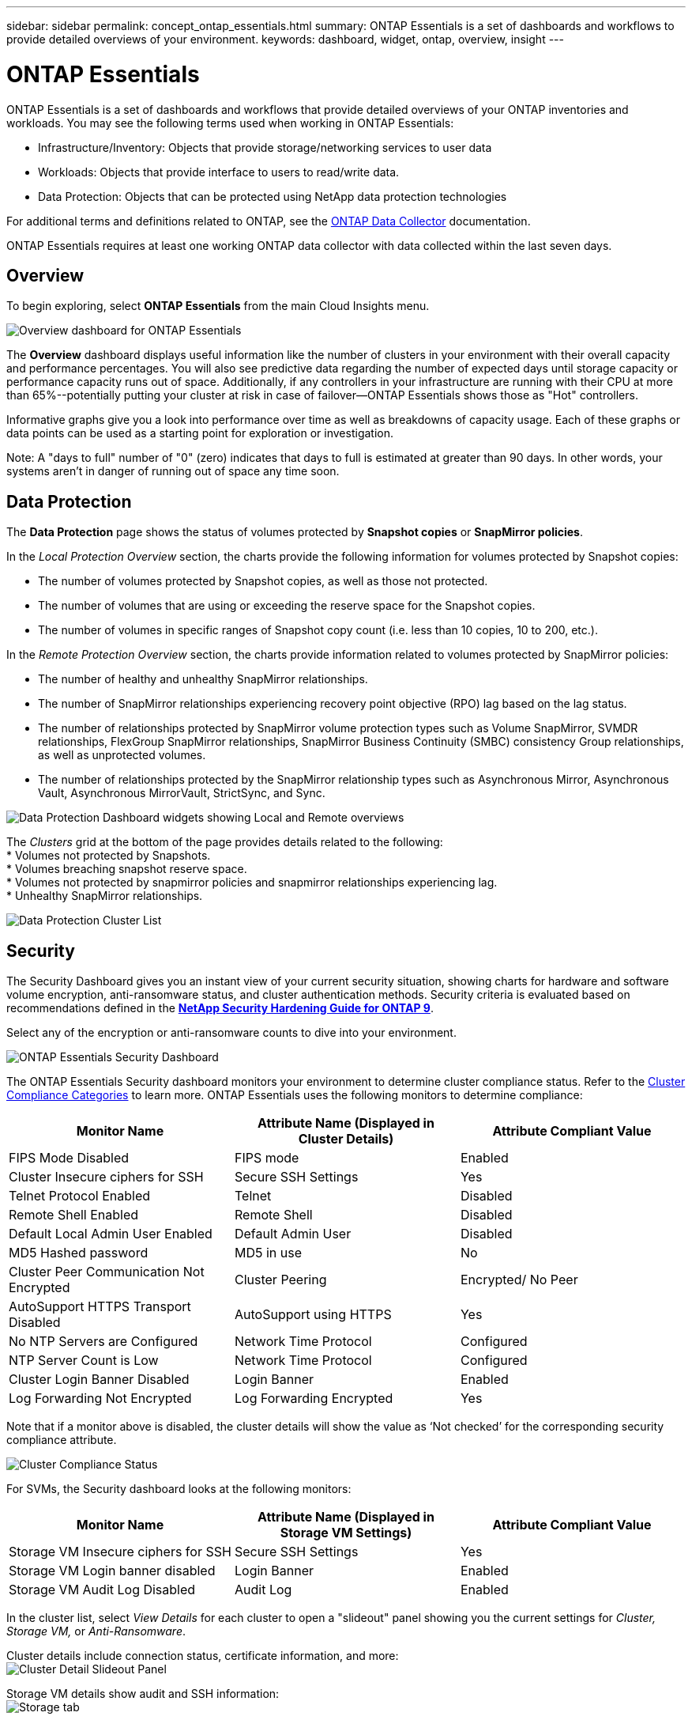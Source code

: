 ---
sidebar: sidebar
permalink: concept_ontap_essentials.html
summary: ONTAP Essentials is a set of dashboards and workflows to provide detailed overviews of your environment.
keywords: dashboard, widget, ontap, overview, insight
---

= ONTAP Essentials

:toc: macro
:hardbreaks:
:toclevels: 2
:nofooter:
:icons: font
:linkattrs:
:imagesdir: ./media/

[.lead]
ONTAP Essentials is a set of dashboards and workflows that provide detailed overviews of your ONTAP inventories and workloads. You may see the following terms used when working in ONTAP Essentials: 

* Infrastructure/Inventory: Objects that provide storage/networking services to user data
* Workloads: Objects that provide interface to users to read/write data.
* Data Protection: Objects that can be protected using NetApp data protection technologies

For additional terms and definitions related to ONTAP, see the link:task_dc_na_cdot.html[ONTAP Data Collector] documentation.

ONTAP Essentials requires at least one working ONTAP data collector with data collected within the last seven days. 


== Overview 

To begin exploring, select *ONTAP Essentials* from the main Cloud Insights menu.

//image:ONTAP_Essentials_Overview_Sept.png[Overview dashboard for ONTAP Essentials]
image:OE_Overview.png[Overview dashboard for ONTAP Essentials]

The *Overview* dashboard displays useful information like the number of clusters in your environment with their overall capacity and performance percentages. You will also see predictive data regarding the number of expected days until storage capacity or performance capacity runs out of space. Additionally, if any controllers in your infrastructure are running with their CPU at more than 65%--potentially putting your cluster at risk in case of failover--ONTAP Essentials shows those as "Hot" controllers.

Informative graphs give you a look into performance over time as well as breakdowns of capacity usage. Each of these graphs or data points can be used as a starting point for exploration or investigation. 

Note: A "days to full" number of "0" (zero) indicates that days to full is estimated at greater than 90 days. In other words, your systems aren't in danger of running out of space any time soon.


== Data Protection

//Select the *Data Protection* page to view SnapMirror relationships. Click through to source or destination volume information, or click the gear icon to add columns for the data you wish to view.

The *Data Protection* page shows the status of volumes protected by *Snapshot copies* or *SnapMirror policies*. 

In the _Local Protection Overview_ section, the charts provide the following information for volumes protected by Snapshot copies:

* The number of volumes protected by Snapshot copies, as well as those not protected.
* The number of volumes that are using or exceeding the reserve space for the Snapshot copies.
* The number of volumes in specific ranges of Snapshot copy count (i.e. less than 10 copies, 10 to 200, etc.).

In the _Remote Protection Overview_ section, the charts provide information related to volumes protected by SnapMirror policies:

* The number of healthy and unhealthy SnapMirror relationships.
* The number of SnapMirror relationships experiencing recovery point objective (RPO) lag based on the lag status.
* The number of relationships protected by SnapMirror volume protection types such as Volume SnapMirror, SVMDR relationships, FlexGroup SnapMirror relationships, SnapMirror Business Continuity (SMBC) consistency Group relationships, as well as unprotected volumes.
* The number of relationships protected by the SnapMirror relationship types such as Asynchronous Mirror, Asynchronous Vault, Asynchronous MirrorVault, StrictSync, and Sync.

image:DataProtectionDashboard_OverviewWidgets.png[Data Protection Dashboard widgets showing Local and Remote overviews]

The _Clusters_ grid at the bottom of the page provides details related to the following:
* Volumes not protected by Snapshots.
* Volumes breaching snapshot reserve space.
* Volumes not protected by snapmirror policies and snapmirror relationships experiencing lag.
* Unhealthy SnapMirror relationships.

//image:ONTAP_Essentials_data_protection.png[SnapMirror Relationships list page]
//image:OE_DataProtection.png[SnapMirror Relationships list page]

image:DataProtectionDashboard_ClusterList.png[Data Protection Cluster List]


== Security

The Security Dashboard gives you an instant view of your current security situation, showing charts for hardware and software volume encryption, anti-ransomware status, and cluster authentication methods. Security criteria is evaluated based on recommendations defined in the link:https://www.netapp.com/pdf.html?item=/media/10674-tr4569.pdf[*NetApp Security Hardening Guide for ONTAP 9*].

Select any of the encryption or anti-ransomware counts to dive into your environment.

image:OE_SecurityDashboard.png[ONTAP Essentials Security Dashboard]


The ONTAP Essentials Security dashboard monitors your environment to determine cluster compliance status. Refer to the link:https://docs.netapp.com/us-en/active-iq-unified-manager/health-checker/reference_cluster_compliance_categories.html[Cluster Compliance Categories] to learn more. ONTAP Essentials uses the following monitors to determine compliance:

|===
|Monitor Name	|Attribute Name (Displayed in Cluster Details)	|Attribute Compliant Value

|FIPS Mode Disabled	|FIPS mode	|Enabled
|Cluster Insecure ciphers for SSH	|Secure SSH Settings	|Yes
|Telnet Protocol Enabled	|Telnet	|Disabled
|Remote Shell Enabled	|Remote Shell	|Disabled
|Default Local Admin User Enabled|Default Admin User	|Disabled
|MD5 Hashed password	|MD5 in use	|No
|Cluster Peer Communication Not Encrypted	|Cluster Peering	|Encrypted/ No Peer
|AutoSupport HTTPS Transport Disabled	|AutoSupport using HTTPS	|Yes
|No NTP Servers are Configured	|Network Time Protocol	|Configured
|NTP Server Count is Low	|Network Time Protocol	|Configured
|Cluster Login Banner Disabled	|Login Banner	|Enabled
|Log Forwarding Not Encrypted	|Log Forwarding Encrypted	|Yes
|===


Note that if a monitor above is disabled, the cluster details will show the value as ‘Not checked’ for the corresponding security compliance attribute.

image:OE_Cluster_Compliance_Example.png[Cluster Compliance Status]

For SVMs, the Security dashboard looks at the following monitors:

|===
|Monitor Name	|Attribute Name (Displayed in Storage VM Settings)	|Attribute Compliant Value

|Storage VM Insecure ciphers for SSH	|Secure SSH Settings	|Yes
|Storage VM Login banner disabled	|Login Banner	|Enabled
|Storage VM Audit Log Disabled	|Audit Log	|Enabled
|===

//The following link:https://docs.netapp.com/us-en/active-iq-unified-manager/health-checker/reference_svm_compliance_categories.html[parameters] also factor in determining SVM security status:

//image:OE_SVM_Parameters.png[SVM Parameters for compliance]



In the cluster list, select  _View Details_ for each cluster to open a "slideout" panel showing you the current settings for _Cluster, Storage VM,_ or _Anti-Ransomware_.

Cluster details include connection status, certificate information, and more:
image:OE_Cluster_Slideout.png[Cluster Detail Slideout Panel]

Storage VM details show audit and SSH information:
image:OE_Storage_Slideout.png[Storage tab]

Anti-Ransomware details show whether a storage VM is protected by ONTAP's Anti-Ransomware Protection or Cloud Insights Workload Security. Note that the ONTAP ARP column displays the current status of ONTAP's on-board Anti-Ransomware Protection, which is configured on the ONTAP system. Cloud Insights Workload Security can be enabled by selecting "Protect" in that column.
image:OE_Anti-Ransomware_Slideout.png[Anti-Ransomware tab]





== Alerts

Here you can view the Active alerts in your environment and quickly drill down into potential problems. Select the _Resolved_ tab to view alerts that have been resolved.

//image:ONTAP_Essentials_Alerts_Menu.png[ONTAP Alerts Menu]
//image:ONTAP_Essentials_Alerts_Page.png[ONTAP Alerts page example showing active alerts]
image:OE_Alerts.png[ONTAP Essentials Alerts List]


== Infrastructure

The ONTAP Essentials *Infrastructure* page gives you a view of cluster health and performance, using pre-built (yet further customizable) queries on all the basic ONTAP objects. Select the object type you wish to explore (cluster, storage pool, etc.) and choose whether to view health or performance information. Set filters to dive deeper into individual systems.  

image:ONTAP_Essentials_Health_Performance.png[Infrastructure selections for storage pools]

Infrastructure page showing cluster health:
image:ONTAP_Essentials_Infrastructure_A.png[Infrastructure objects to explore]

== Networking

ONTAP Essentials Networking gives you views into your FC, NVME FC, Ethernet, and iSCSI infrastructure. On these pages you can explore things like ports in your clusters and their nodes.

image:ONTAP_Essentials_Alerts_Menu.png[ONTAP Essentials Networking Menu]
image:ONTAP_Essentials_Alerts_Page.png[ONTAP Essentials Networking FC page showing ports into cluster nodes]


== Workloads

View and explore workloads on LUNs/Volumes, NFS or SMB Shares, or Qtrees in your environment. 

image:ONTAP_Essentials_Workloads_Menu.png[Workloads Menu]

image:ONTAP_Essentials_Workloads_Page.png[Workloads list page]

